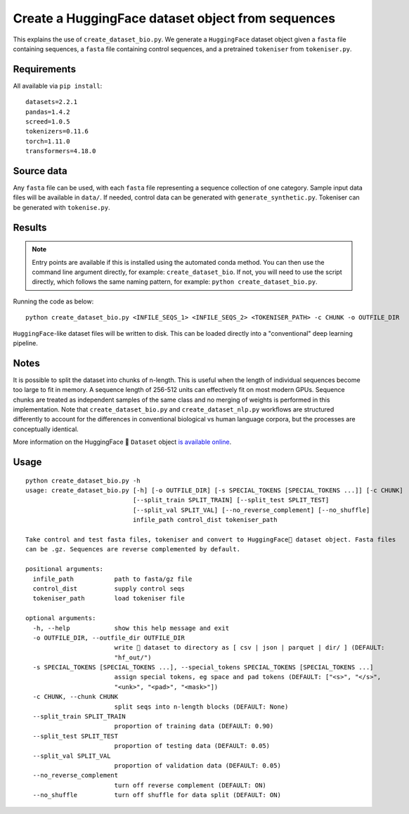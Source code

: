 Create a HuggingFace dataset object from sequences
==================================================

This explains the use of ``create_dataset_bio.py``. We generate a ``HuggingFace`` dataset object given a ``fasta`` file containing sequences, a ``fasta`` file containing control sequences, and a pretrained ``tokeniser`` from ``tokeniser.py``.

Requirements
------------

All available via ``pip install``::

  datasets=2.2.1
  pandas=1.4.2
  screed=1.0.5
  tokenizers=0.11.6
  torch=1.11.0
  transformers=4.18.0

Source data
-----------

Any ``fasta`` file can be used, with each ``fasta`` file representing a sequence collection of one category. Sample input data files will be available in ``data/``. If needed, control data can be generated with ``generate_synthetic.py``. Tokeniser can be generated with ``tokenise.py``.

Results
-------

.. NOTE::

  Entry points are available if this is installed using the automated conda method. You can then use the command line argument directly, for example: ``create_dataset_bio``. If not, you will need to use the script directly, which follows the same naming pattern, for example: ``python create_dataset_bio.py``.

Running the code as below::

  python create_dataset_bio.py <INFILE_SEQS_1> <INFILE_SEQS_2> <TOKENISER_PATH> -c CHUNK -o OUTFILE_DIR

``HuggingFace``-like dataset files will be written to disk. This can be loaded directly into a "conventional" deep learning pipeline.

Notes
-----

It is possible to split the dataset into chunks of n-length. This is useful when the length of individual sequences become too large to fit in memory. A sequence length of 256-512 units can effectively fit on most modern GPUs. Sequence chunks are treated as independent samples of the same class and no merging of weights is performed in this implementation. Note that ``create_dataset_bio.py`` and ``create_dataset_nlp.py`` workflows are structured differently to account for the differences in conventional biological vs human language corpora, but the processes are conceptually identical.

More information on the HuggingFace 🤗 ``Dataset`` object `is available online`_.

.. _is available online: https://huggingface.co/docs/datasets/package_reference/main_classes

Usage
-----

::

  python create_dataset_bio.py -h
  usage: create_dataset_bio.py [-h] [-o OUTFILE_DIR] [-s SPECIAL_TOKENS [SPECIAL_TOKENS ...]] [-c CHUNK]
                               [--split_train SPLIT_TRAIN] [--split_test SPLIT_TEST]
                               [--split_val SPLIT_VAL] [--no_reverse_complement] [--no_shuffle]
                               infile_path control_dist tokeniser_path

  Take control and test fasta files, tokeniser and convert to HuggingFace🤗 dataset object. Fasta files
  can be .gz. Sequences are reverse complemented by default.

  positional arguments:
    infile_path           path to fasta/gz file
    control_dist          supply control seqs
    tokeniser_path        load tokeniser file

  optional arguments:
    -h, --help            show this help message and exit
    -o OUTFILE_DIR, --outfile_dir OUTFILE_DIR
                          write 🤗 dataset to directory as [ csv | json | parquet | dir/ ] (DEFAULT:
                          "hf_out/")
    -s SPECIAL_TOKENS [SPECIAL_TOKENS ...], --special_tokens SPECIAL_TOKENS [SPECIAL_TOKENS ...]
                          assign special tokens, eg space and pad tokens (DEFAULT: ["<s>", "</s>",
                          "<unk>", "<pad>", "<mask>"])
    -c CHUNK, --chunk CHUNK
                          split seqs into n-length blocks (DEFAULT: None)
    --split_train SPLIT_TRAIN
                          proportion of training data (DEFAULT: 0.90)
    --split_test SPLIT_TEST
                          proportion of testing data (DEFAULT: 0.05)
    --split_val SPLIT_VAL
                          proportion of validation data (DEFAULT: 0.05)
    --no_reverse_complement
                          turn off reverse complement (DEFAULT: ON)
    --no_shuffle          turn off shuffle for data split (DEFAULT: ON)
